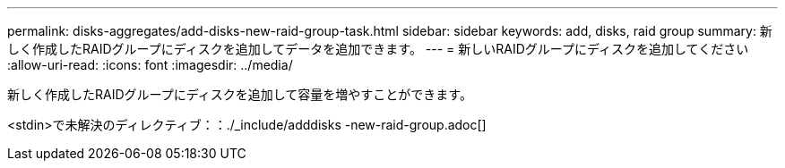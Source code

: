 ---
permalink: disks-aggregates/add-disks-new-raid-group-task.html 
sidebar: sidebar 
keywords: add, disks, raid group 
summary: 新しく作成したRAIDグループにディスクを追加してデータを追加できます。 
---
= 新しいRAIDグループにディスクを追加してください
:allow-uri-read: 
:icons: font
:imagesdir: ../media/


[role="lead"]
新しく作成したRAIDグループにディスクを追加して容量を増やすことができます。

<stdin>で未解決のディレクティブ：：./_include/adddisks -new-raid-group.adoc[]
